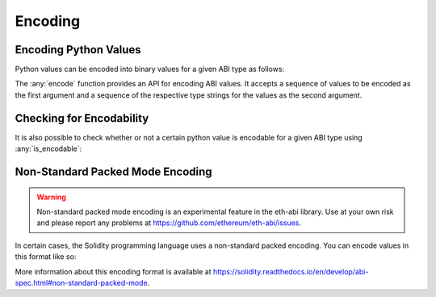 .. _encoding:

Encoding
========

Encoding Python Values
----------------------

Python values can be encoded into binary values for a given ABI type as
follows:

.. doctest::

    >>> from eth_abi import encode

    >>> # encode a single ABI type
    >>> encode([12345], ['uint256'])
    b'\x00\x00\x00\x00\x00\x00\x00\x00\x00\x00\x00\x00\x00\x00\x00\x00\x00\x00\x00\x00\x00\x00\x00\x00\x00\x00\x00\x00\x00\x0009'

    >>> # encode multiple ABI types
    >>> encode([b'a', b'b'], ['bytes32', 'bytes32'])
    b'a\x00\x00\x00\x00\x00\x00\x00\x00\x00\x00\x00\x00\x00\x00\x00\x00\x00\x00\x00\x00\x00\x00\x00\x00\x00\x00\x00\x00\x00\x00\x00b\x00\x00\x00\x00\x00\x00\x00\x00\x00\x00\x00\x00\x00\x00\x00\x00\x00\x00\x00\x00\x00\x00\x00\x00\x00\x00\x00\x00\x00\x00\x00'

    >>> # encode a single tuple type with two `bytes32` types
    >>> encode([(b'a', b'b')], ['(bytes32,bytes32)'],)
    b'a\x00\x00\x00\x00\x00\x00\x00\x00\x00\x00\x00\x00\x00\x00\x00\x00\x00\x00\x00\x00\x00\x00\x00\x00\x00\x00\x00\x00\x00\x00\x00b\x00\x00\x00\x00\x00\x00\x00\x00\x00\x00\x00\x00\x00\x00\x00\x00\x00\x00\x00\x00\x00\x00\x00\x00\x00\x00\x00\x00\x00\x00\x00'


The :any:`encode` function provides an API for encoding ABI values. It accepts a sequence of values to be encoded as the
first argument and a sequence of the respective type strings for the values as the second argument.

Checking for Encodability
-------------------------

It is also possible to check whether or not a certain python value is encodable
for a given ABI type using :any:`is_encodable`:

.. doctest::

    >>> from eth_abi import is_encodable

    >>> is_encodable(2, 'int')
    True

    >>> is_encodable('foo', 'int')
    False

    >>> is_encodable((0, True), '(int,bool)')
    True

    >>> is_encodable((0, 0), '(int,bool)')
    False

Non-Standard Packed Mode Encoding
---------------------------------

.. warning::

    Non-standard packed mode encoding is an experimental feature in the eth-abi
    library.  Use at your own risk and please report any problems at
    https://github.com/ethereum/eth-abi/issues.

In certain cases, the Solidity programming language uses a non-standard packed
encoding.  You can encode values in this format like so:

.. doctest::

    >>> from eth_abi.packed import encode_packed

    >>> # encode_packed for a single ABI type
    >>> encode_packed([12345], ['uint32'])
    b'\x00\x0009'

    >>> # encode_packed for multiple ABI types
    >>> encode_packed(([1, 2, 3, 4], 12345), ['int8[]', 'uint32'])
    b'\x01\x02\x03\x04\x00\x0009'

    >>> # encode_packed for a tuple with `uint8[]` and `uint32` types
    >>> encode_packed([([1, 2, 3, 4], 12345)], ['(int8[],uint32)'])
    b'\x01\x02\x03\x04\x00\x0009'


More information about this encoding format is available at
https://solidity.readthedocs.io/en/develop/abi-spec.html#non-standard-packed-mode.
